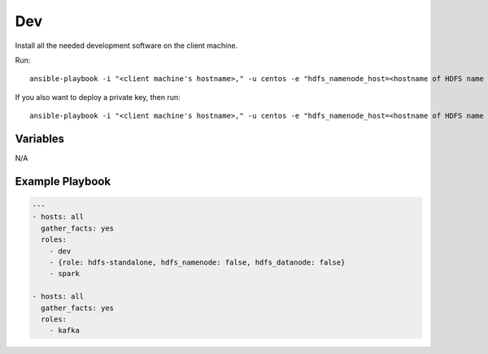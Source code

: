 Dev
===

Install all the needed development software on the client machine.

Run::

    ansible-playbook -i "<client machine's hostname>," -u centos -e "hdfs_namenode_host=<hostname of HDFS name node> mesos_leader_host=<hostname of any Mesos leader>" dev.yml

If you also want to deploy a private key, then run::

    ansible-playbook -i "<client machine's hostname>," -u centos -e "hdfs_namenode_host=<hostname of HDFS name node> mesos_leader_host=<hostname of any Mesos leader> private_key=<path to the private key>" dev.yml

Variables
---------

N/A

Example Playbook
----------------

.. code-block:: yaml+jinja

    ---
    - hosts: all
      gather_facts: yes
      roles:
        - dev
        - {role: hdfs-standalone, hdfs_namenode: false, hdfs_datanode: false}
        - spark

    - hosts: all
      gather_facts: yes
      roles:
        - kafka
